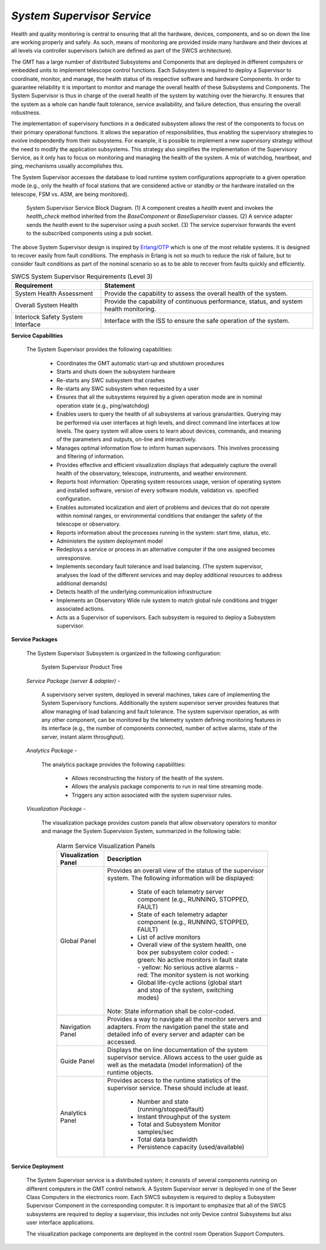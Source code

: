 
.. _services-system_supervisor:

*System Supervisor Service*
............................

Health and quality monitoring is central to ensuring that all the hardware,
devices, components, and so on down the line are working properly and safely.
As such, means of monitoring are provided inside many hardware and their
devices at all levels via controller supervisors (which are defined as part of
the SWCS architecture).

The GMT has a large number of distributed Subsystems and Components that are
deployed in different computers or embedded units to implement telescope
control functions. Each Subsystem is required to deploy a Supervisor to
coordinate, monitor, and manage, the health status of its respective software
and hardware Components. In order to guarantee reliability it is important to
monitor and manage the overall health of these Subsystems and Components. The
System Supervisor is thus in charge of the overall health of the system by
watching over the hierarchy. It ensures that the system as a whole can handle
fault tolerance, service availability, and failure detection, thus ensuring
the overall robustness.

The implementation of supervisory functions in a dedicated subsystem allows
the rest of the components to focus on their primary operational functions. It
allows the separation of responsibilities, thus enabling the supervisory
strategies to evolve independently from their subsystems. For example, it is
possible to implement a new supervisory strategy without the need to modify
the application subsystems. This strategy also simplifies the implementation
of the Supervisory Service, as it only has to focus on monitoring and managing
the health of the system. A mix of watchdog, heartbeat, and ping, mechanisms
usually accomplishes this.

The System Supervisor accesses the database to load runtime system
configurations appropriate to a given operation mode (e.g., only the health of
focal stations that are considered active or standby or the hardware installed
on the telescope, FSM vs. ASM, are being monitored).

.. figure:: _static/system-supervision-block-diagram.png

  System Supervisor Service Block Diagram.   (1) A component creates a
  *health* event and invokes the *health_check* method inherited from the
  *BaseComponent* or *BaseSupervisor* classes. (2) A service adapter sends the
  *health* event to the supervisor using a push socket. (3) The service
  supervisor forwards the event to the subscribed components using a pub
  socket.

The above System Supervisor design is inspired by `Erlang/OTP
<http://en.wikipedia.org/wiki/Erlang_(programming_language)>`_ which is one of
the most reliable systems. It is designed to recover easily from fault
conditions. The emphasis in Erlang is not so much to reduce the risk of
failure, but to consider fault conditions as part of the nominal scenario so
as to be able to recover from faults quickly and efficiently.


.. table:: SWCS System Supervisor Requirements (Level 3)

  +--------------------------+----------------------------------------------------------------------+
  |   Requirement            |   Statement                                                          |
  +==========================+======================================================================+
  |   System Health          |   Provide the capability to assess the overall health of the system. |
  |   Assessment             |                                                                      |
  +--------------------------+----------------------------------------------------------------------+
  |   Overall System Health  |   Provide the capability of continuous performance, status, and      |
  |                          |   system health monitoring.                                          |
  +--------------------------+----------------------------------------------------------------------+
  |   Interlock Safety       |   Interface with the ISS to ensure the safe operation of the system. |
  |   System Interface       |                                                                      |
  +--------------------------+----------------------------------------------------------------------+


**Service Capabilities**

  The System Supervisor provides the following capabilities:

    * Coordinates the GMT automatic start-up and shutdown procedures

    * Starts and shuts down the subsystem hardware

    * Re-starts any SWC subsystem that crashes

    * Re-starts any SWC subsystem when requested by a user

    * Ensures that all the subsystems required by a given operation mode are in
      nominal operation state (e.g., ping/watchdog)

    * Enables users to query the health of all subsystems at various
      granularities. Querying may be performed via user interfaces at high levels,
      and direct command line interfaces at low levels. The query system will
      allow users to learn about devices, commands, and meaning of the parameters
      and outputs, on-line and interactively.

    * Manages optimal information flow to inform human supervisors. This
      involves processing and filtering of information.

    * Provides effective and efficient visualization displays that adequately
      capture the overall health of the observatory, telescope, instruments, and
      weather environment.

    * Reports host information: Operating system resources usage, version of
      operating system and installed software, version of every software module,
      validation vs. specified configuration.

    * Enables automated localization and alert of problems and devices that do
      not operate within nominal ranges, or environmental conditions that endanger
      the safety of the telescope or observatory.

    * Reports information about the processes running in the system: start time,
      status, etc.

    * Administers the system deployment model

    * Redeploys a service or process in an alternative computer if the one
      assigned becomes unresponsive.

    * Implements secondary fault tolerance and load balancing. (The system
      supervisor, analyses the load of the different services and may deploy
      additional resources to address additional demands)

    * Detects health of the underlying communication infrastructure

    * Implements an Observatory Wide rule system to match global rule conditions
      and trigger associated actions.

    * Acts as a Supervisor of supervisors. Each subsystem is required to deploy
      a Subsystem supervisor.

**Service Packages**

  The System Supervisor Subsystem is organized in the following configuration:

  .. figure:: _static/system_supervisor_product_tree.png

    System Supervisor Product Tree

  *Service Package (server & adapter)* -

    A supervisory server system, deployed in several machines, takes care of
    implementing the System Supervisory functions. Additionally the system
    supervisor server provides features that allow managing of load balancing
    and fault tolerance. The system supervisor operation, as with any other
    component, can be monitored by the telemetry system defining monitoring
    features in its interface (e.g., the number of components connected,
    number of active alarms, state of the server, instant alarm throughput).

  *Analytics Package* -

    The analytics package provides the following capabilities:

      * Allows reconstructing the history of the health of the system.
      * Allows the analysis package components to run in real time streaming mode.
      * Triggers any action associated with the system supervisor rules.

  *Visualization Package* -

    The visualization package provides custom panels that allow observatory
    operators to monitor and manage the System Supervision System, summarized
    in the following table:

      .. table:: Alarm Service Visualization Panels

        +---------------------------+-----------------------------------------------------------------------------------+
        |   Visualization Panel     |   Description                                                                     |
        +===========================+===================================================================================+
        |   Global Panel            |   Provides an overall view of the status of the supervisor system. The following  |
        |                           |   information will be displayed:                                                  |
        |                           |                                                                                   |
        |                           |     * State of each telemetry server component                                    |
        |                           |       (e.g., RUNNING, STOPPED, FAULT)                                             |
        |                           |     * State of each telemetry adapter component                                   |
        |                           |       (e.g., RUNNING, STOPPED, FAULT)                                             |
        |                           |     * List of active monitors                                                     |
        |                           |     * Overall view of the system health, one box per subsystem color coded:       |
        |                           |       - green: No active monitors in fault state                                  |
        |                           |       - yellow: No serious active alarms                                          |
        |                           |       - red: The monitor system is not working                                    |
        |                           |     * Global life-cycle actions (global start and stop of the system, switching   |
        |                           |       modes)                                                                      |
        |                           |   Note: State information shall be color-coded.                                   |
        +---------------------------+-----------------------------------------------------------------------------------+
        |   Navigation Panel        |   Provides a way to navigate all the monitor servers and adapters. From the       |
        |                           |   navigation panel the state and detailed info of every server and adapter can be |
        |                           |   accessed.                                                                       |
        +---------------------------+-----------------------------------------------------------------------------------+
        |   Guide Panel             |   Displays the on line documentation of the system supervisor service.            |
        |                           |   Allows access to the user guide as well as the metadata (model information) of  |
        |                           |   the runtime objects.                                                            |
        +---------------------------+-----------------------------------------------------------------------------------+
        |   Analytics Panel         |   Provides access to the runtime statistics of the supervisor service.            |
        |                           |   These should include at least.                                                  |
        |                           |     * Number and state (running/stopped/fault)                                    |
        |                           |     * Instant throughput of the system                                            |
        |                           |     * Total and Subsystem Monitor samples/sec                                     |
        |                           |     * Total data bandwidth                                                        |
        |                           |     * Persistence capacity (used/available)                                       |
        +---------------------------+-----------------------------------------------------------------------------------+


**Service Deployment**

  The System Supervisor service is a distributed system; it consists of
  several components running on different computers in the GMT control
  network. A System Supervisor server is deployed in one of the Sever Class
  Computers in the electronics room. Each SWCS subsystem is required to deploy
  a Subsystem Supervisor Component in the corresponding computer. It is
  important to emphasize that all of the SWCS subsystems are required to
  deploy a supervisor, this includes not only Device control Subsystems but
  also user interface applications.

  The visualization package components are deployed in the control room
  Operation Support Computers.
